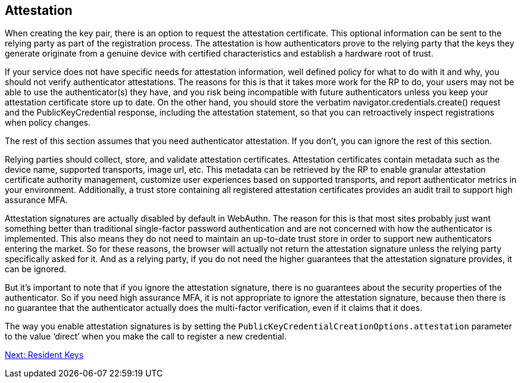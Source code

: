 == Attestation
When creating the key pair, there is an option to request the attestation certificate. This optional information can be sent to the relying party as part of the registration process. The attestation is how authenticators prove to the relying party that the keys they generate originate from a genuine device with certified characteristics and establish a hardware root of trust. 

If your service does not have specific needs for attestation information, well defined policy for what to do with it and why, you should not verify authenticator attestations. The reasons for this is that it takes more work for the RP to do, your users may not be able to use the authenticator(s) they have, and you risk being incompatible with future authenticators unless you keep your attestation certificate store up to date. On the other hand, you should store the verbatim navigator.credentials.create() request and the PublicKeyCredential response, including the attestation statement, so that you can retroactively inspect registrations when policy changes.

The rest of this section assumes that you need authenticator attestation. If you don’t, you can ignore the rest of this section.

Relying parties should collect, store, and validate attestation certificates. Attestation certificates contain metadata such as the device name, supported transports, image url, etc. This metadata can be retrieved by the RP to enable granular attestation certificate authority management, customize user experiences based on supported transports, and report authenticator metrics in your environment. Additionally, a trust store containing all registered attestation certificates provides an audit trail to support high assurance MFA.

Attestation signatures are actually disabled by default in WebAuthn. The reason for this is that most sites probably just want something better than traditional single-factor password authentication and are not concerned with how the authenticator is implemented. This also means they do not need to maintain an up-to-date trust store in order to support new authenticators entering the market. So for these reasons, the browser will actually not return the attestation signature unless the relying party specifically asked for it. And as a relying party, if you do not need the higher guarantees that the attestation signature provides, it can be ignored.

But it's important to note that if you ignore the attestation signature, there is no guarantees about the security properties of the authenticator. So if you need high assurance MFA, it is not appropriate to ignore the attestation signature, because then there is no guarantee that the authenticator actually does the multi-factor verification, even if it claims that it does.

The way you enable attestation signatures is by setting the `PublicKeyCredentialCreationOptions.attestation` parameter to the value ‘direct’ when you make the call to register a new credential.

link:Resident_Keys.html[Next: Resident Keys]
